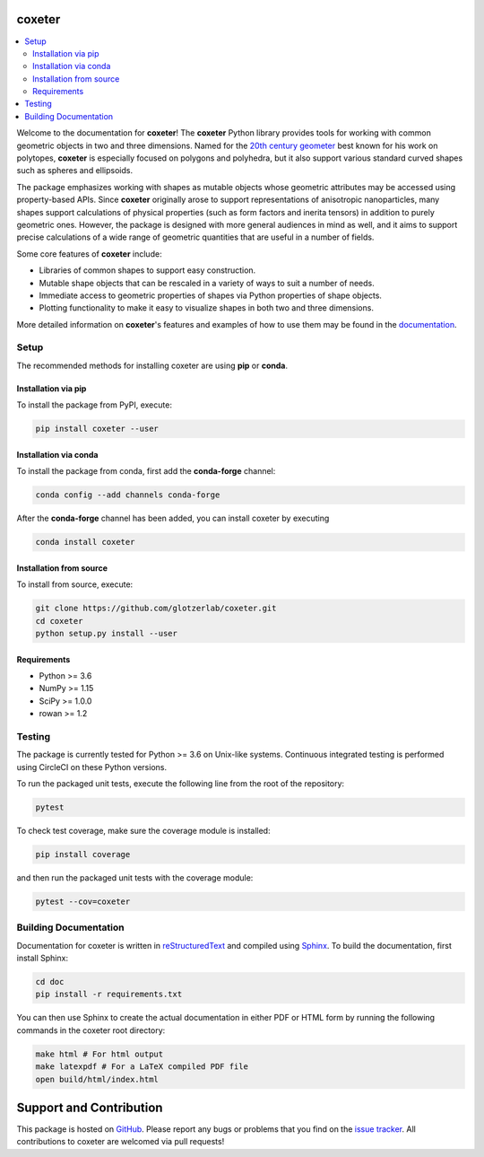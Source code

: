 coxeter
=======

.. contents::
   :local:

|ReadTheDocs|
|CircleCI|
|PyPI|
|conda-forge|

.. |ReadTheDocs| image:: https://readthedocs.org/projects/coxeter/badge/?version=latest
    :target: http://coxeter.readthedocs.io/en/latest/?badge=latest
.. |CircleCI| image:: https://circleci.com/gh/glotzerlab/coxeter.svg?style=svg
    :target: https://circleci.com/gh/glotzerlab/coxeter
.. |PyPI| image:: https://img.shields.io/pypi/v/coxeter.svg
    :target: https://pypi.org/project/coxeter/
.. |conda-forge| image:: https://img.shields.io/conda/vn/conda-forge/coxeter.svg
   :target: https://anaconda.org/conda-forge/coxeter

Welcome to the documentation for **coxeter**!
The **coxeter** Python library provides tools for working with common geometric objects in two and three dimensions.
Named for the `20th century geometer <https://en.wikipedia.org/wiki/Harold_Scott_MacDonald_Coxeter>`__ best known for his work on polytopes, **coxeter** is especially focused on polygons and polyhedra, but it also support various standard curved shapes such as spheres and ellipsoids.

The package emphasizes working with shapes as mutable objects whose geometric attributes may be accessed using property-based APIs.
Since **coxeter** originally arose to support representations of anisotropic nanoparticles, many shapes support calculations of physical properties (such as form factors and inerita tensors) in addition to purely geometric ones.
However, the package is designed with more general audiences in mind as well, and it aims to support precise calculations of a wide range of geometric quantities that are useful in a number of fields.

Some core features of **coxeter** include:

* Libraries of common shapes to support easy construction.
* Mutable shape objects that can be rescaled in a variety of ways to suit a number of needs.
* Immediate access to geometric properties of shapes via Python properties of shape objects.
* Plotting functionality to make it easy to visualize shapes in both two and three dimensions.

More detailed information on **coxeter**'s features and examples of how to use them may be found in the `documentation <http://coxeter.readthedocs.io/en/latest/>`__.

.. _installing:

Setup
-----

The recommended methods for installing coxeter are using **pip** or **conda**.

Installation via pip
~~~~~~~~~~~~~~~~~~~~

To install the package from PyPI, execute:

.. code:: bash

   pip install coxeter --user

Installation via conda
~~~~~~~~~~~~~~~~~~~~~~

To install the package from conda, first add the **conda-forge** channel:

.. code:: bash

   conda config --add channels conda-forge

After the **conda-forge** channel has been added, you can install coxeter by executing

.. code:: bash

   conda install coxeter

Installation from source
~~~~~~~~~~~~~~~~~~~~~~~~

To install from source, execute:

.. code:: bash

   git clone https://github.com/glotzerlab/coxeter.git
   cd coxeter
   python setup.py install --user

Requirements
~~~~~~~~~~~~

-  Python >= 3.6
-  NumPy >= 1.15
-  SciPy >= 1.0.0
-  rowan >= 1.2

Testing
-------

The package is currently tested for Python >= 3.6 on Unix-like systems.
Continuous integrated testing is performed using CircleCI on these Python versions.

To run the packaged unit tests, execute the following line from the root of the repository:

.. code:: bash

   pytest

To check test coverage, make sure the coverage module is installed:

.. code:: bash

   pip install coverage

and then run the packaged unit tests with the coverage module:

.. code:: bash

   pytest --cov=coxeter

Building Documentation
----------------------

Documentation for coxeter is written in `reStructuredText <http://docutils.sourceforge.net/rst.html>`__ and compiled using `Sphinx <http://www.sphinx-doc.org/en/master/>`__.
To build the documentation, first install Sphinx:

.. code:: bash

   cd doc
   pip install -r requirements.txt

You can then use Sphinx to create the actual documentation in either PDF or HTML form by running the following commands in the coxeter root directory:

.. code:: bash

   make html # For html output
   make latexpdf # For a LaTeX compiled PDF file
   open build/html/index.html

Support and Contribution
========================

This package is hosted on `GitHub <https://github.com/glotzerlab/coxeter>`_.
Please report any bugs or problems that you find on the `issue tracker <https://github.com/glotzerlab/coxeter/issues>`_.
All contributions to coxeter are welcomed via pull requests!
